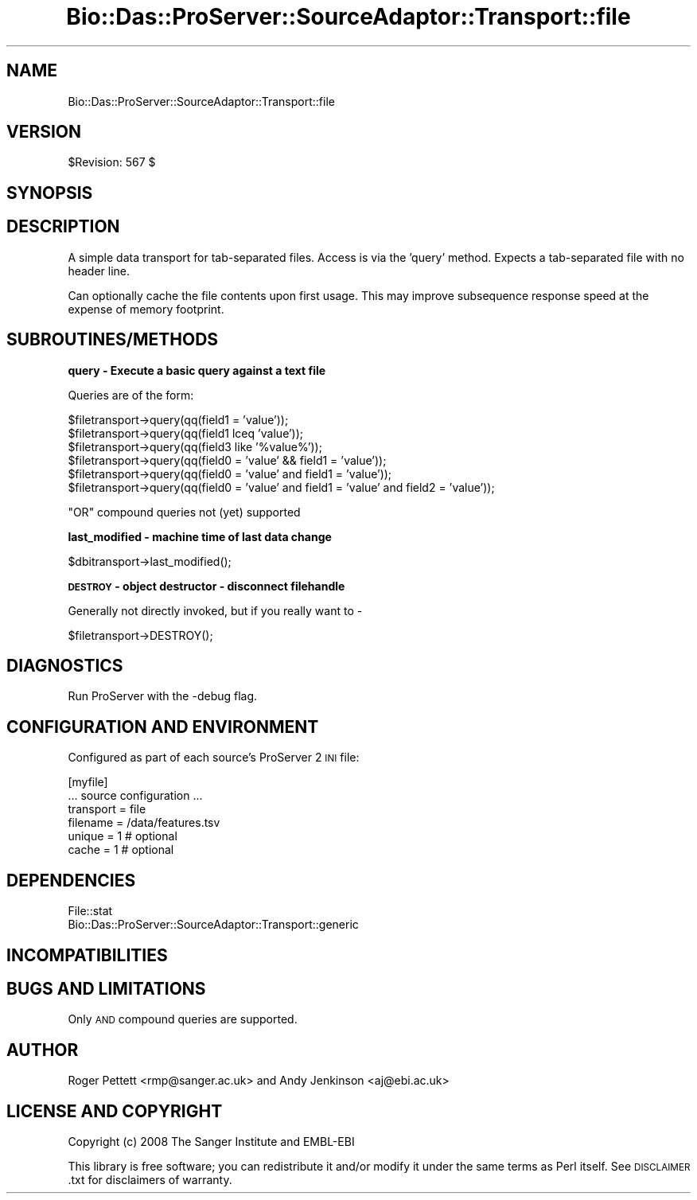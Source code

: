 .\" Automatically generated by Pod::Man v1.37, Pod::Parser v1.32
.\"
.\" Standard preamble:
.\" ========================================================================
.de Sh \" Subsection heading
.br
.if t .Sp
.ne 5
.PP
\fB\\$1\fR
.PP
..
.de Sp \" Vertical space (when we can't use .PP)
.if t .sp .5v
.if n .sp
..
.de Vb \" Begin verbatim text
.ft CW
.nf
.ne \\$1
..
.de Ve \" End verbatim text
.ft R
.fi
..
.\" Set up some character translations and predefined strings.  \*(-- will
.\" give an unbreakable dash, \*(PI will give pi, \*(L" will give a left
.\" double quote, and \*(R" will give a right double quote.  | will give a
.\" real vertical bar.  \*(C+ will give a nicer C++.  Capital omega is used to
.\" do unbreakable dashes and therefore won't be available.  \*(C` and \*(C'
.\" expand to `' in nroff, nothing in troff, for use with C<>.
.tr \(*W-|\(bv\*(Tr
.ds C+ C\v'-.1v'\h'-1p'\s-2+\h'-1p'+\s0\v'.1v'\h'-1p'
.ie n \{\
.    ds -- \(*W-
.    ds PI pi
.    if (\n(.H=4u)&(1m=24u) .ds -- \(*W\h'-12u'\(*W\h'-12u'-\" diablo 10 pitch
.    if (\n(.H=4u)&(1m=20u) .ds -- \(*W\h'-12u'\(*W\h'-8u'-\"  diablo 12 pitch
.    ds L" ""
.    ds R" ""
.    ds C` ""
.    ds C' ""
'br\}
.el\{\
.    ds -- \|\(em\|
.    ds PI \(*p
.    ds L" ``
.    ds R" ''
'br\}
.\"
.\" If the F register is turned on, we'll generate index entries on stderr for
.\" titles (.TH), headers (.SH), subsections (.Sh), items (.Ip), and index
.\" entries marked with X<> in POD.  Of course, you'll have to process the
.\" output yourself in some meaningful fashion.
.if \nF \{\
.    de IX
.    tm Index:\\$1\t\\n%\t"\\$2"
..
.    nr % 0
.    rr F
.\}
.\"
.\" For nroff, turn off justification.  Always turn off hyphenation; it makes
.\" way too many mistakes in technical documents.
.hy 0
.if n .na
.\"
.\" Accent mark definitions (@(#)ms.acc 1.5 88/02/08 SMI; from UCB 4.2).
.\" Fear.  Run.  Save yourself.  No user-serviceable parts.
.    \" fudge factors for nroff and troff
.if n \{\
.    ds #H 0
.    ds #V .8m
.    ds #F .3m
.    ds #[ \f1
.    ds #] \fP
.\}
.if t \{\
.    ds #H ((1u-(\\\\n(.fu%2u))*.13m)
.    ds #V .6m
.    ds #F 0
.    ds #[ \&
.    ds #] \&
.\}
.    \" simple accents for nroff and troff
.if n \{\
.    ds ' \&
.    ds ` \&
.    ds ^ \&
.    ds , \&
.    ds ~ ~
.    ds /
.\}
.if t \{\
.    ds ' \\k:\h'-(\\n(.wu*8/10-\*(#H)'\'\h"|\\n:u"
.    ds ` \\k:\h'-(\\n(.wu*8/10-\*(#H)'\`\h'|\\n:u'
.    ds ^ \\k:\h'-(\\n(.wu*10/11-\*(#H)'^\h'|\\n:u'
.    ds , \\k:\h'-(\\n(.wu*8/10)',\h'|\\n:u'
.    ds ~ \\k:\h'-(\\n(.wu-\*(#H-.1m)'~\h'|\\n:u'
.    ds / \\k:\h'-(\\n(.wu*8/10-\*(#H)'\z\(sl\h'|\\n:u'
.\}
.    \" troff and (daisy-wheel) nroff accents
.ds : \\k:\h'-(\\n(.wu*8/10-\*(#H+.1m+\*(#F)'\v'-\*(#V'\z.\h'.2m+\*(#F'.\h'|\\n:u'\v'\*(#V'
.ds 8 \h'\*(#H'\(*b\h'-\*(#H'
.ds o \\k:\h'-(\\n(.wu+\w'\(de'u-\*(#H)/2u'\v'-.3n'\*(#[\z\(de\v'.3n'\h'|\\n:u'\*(#]
.ds d- \h'\*(#H'\(pd\h'-\w'~'u'\v'-.25m'\f2\(hy\fP\v'.25m'\h'-\*(#H'
.ds D- D\\k:\h'-\w'D'u'\v'-.11m'\z\(hy\v'.11m'\h'|\\n:u'
.ds th \*(#[\v'.3m'\s+1I\s-1\v'-.3m'\h'-(\w'I'u*2/3)'\s-1o\s+1\*(#]
.ds Th \*(#[\s+2I\s-2\h'-\w'I'u*3/5'\v'-.3m'o\v'.3m'\*(#]
.ds ae a\h'-(\w'a'u*4/10)'e
.ds Ae A\h'-(\w'A'u*4/10)'E
.    \" corrections for vroff
.if v .ds ~ \\k:\h'-(\\n(.wu*9/10-\*(#H)'\s-2\u~\d\s+2\h'|\\n:u'
.if v .ds ^ \\k:\h'-(\\n(.wu*10/11-\*(#H)'\v'-.4m'^\v'.4m'\h'|\\n:u'
.    \" for low resolution devices (crt and lpr)
.if \n(.H>23 .if \n(.V>19 \
\{\
.    ds : e
.    ds 8 ss
.    ds o a
.    ds d- d\h'-1'\(ga
.    ds D- D\h'-1'\(hy
.    ds th \o'bp'
.    ds Th \o'LP'
.    ds ae ae
.    ds Ae AE
.\}
.rm #[ #] #H #V #F C
.\" ========================================================================
.\"
.IX Title "Bio::Das::ProServer::SourceAdaptor::Transport::file 3"
.TH Bio::Das::ProServer::SourceAdaptor::Transport::file 3 "2009-10-20" "perl v5.8.8" "User Contributed Perl Documentation"
.SH "NAME"
Bio::Das::ProServer::SourceAdaptor::Transport::file
.SH "VERSION"
.IX Header "VERSION"
$Revision: 567 $
.SH "SYNOPSIS"
.IX Header "SYNOPSIS"
.SH "DESCRIPTION"
.IX Header "DESCRIPTION"
A simple data transport for tab-separated files. Access is via the 'query' method.
Expects a tab-separated file with no header line.
.PP
Can optionally cache the file contents upon first usage. This may improve
subsequence response speed at the expense of memory footprint.
.SH "SUBROUTINES/METHODS"
.IX Header "SUBROUTINES/METHODS"
.Sh "query \- Execute a basic query against a text file"
.IX Subsection "query - Execute a basic query against a text file"
.Vb 1
\& Queries are of the form:
.Ve
.PP
.Vb 6
\& $filetransport->query(qq(field1 = 'value'));
\& $filetransport->query(qq(field1 lceq 'value'));
\& $filetransport->query(qq(field3 like '%value%'));
\& $filetransport->query(qq(field0 = 'value' && field1 = 'value'));
\& $filetransport->query(qq(field0 = 'value' and field1 = 'value'));
\& $filetransport->query(qq(field0 = 'value' and field1 = 'value' and field2 = 'value'));
.Ve
.PP
.Vb 1
\& "OR" compound queries not (yet) supported
.Ve
.Sh "last_modified \- machine time of last data change"
.IX Subsection "last_modified - machine time of last data change"
.Vb 1
\&  $dbitransport->last_modified();
.Ve
.Sh "\s-1DESTROY\s0 \- object destructor \- disconnect filehandle"
.IX Subsection "DESTROY - object destructor - disconnect filehandle"
.Vb 1
\&  Generally not directly invoked, but if you really want to -
.Ve
.PP
.Vb 1
\&  $filetransport->DESTROY();
.Ve
.SH "DIAGNOSTICS"
.IX Header "DIAGNOSTICS"
Run ProServer with the \-debug flag.
.SH "CONFIGURATION AND ENVIRONMENT"
.IX Header "CONFIGURATION AND ENVIRONMENT"
Configured as part of each source's ProServer 2 \s-1INI\s0 file:
.PP
.Vb 6
\&  [myfile]
\&  ... source configuration ...
\&  transport = file
\&  filename  = /data/features.tsv
\&  unique    = 1 # optional
\&  cache     = 1 # optional
.Ve
.SH "DEPENDENCIES"
.IX Header "DEPENDENCIES"
.IP "File::stat" 4
.IX Item "File::stat"
.PD 0
.IP "Bio::Das::ProServer::SourceAdaptor::Transport::generic" 4
.IX Item "Bio::Das::ProServer::SourceAdaptor::Transport::generic"
.PD
.SH "INCOMPATIBILITIES"
.IX Header "INCOMPATIBILITIES"
.SH "BUGS AND LIMITATIONS"
.IX Header "BUGS AND LIMITATIONS"
Only \s-1AND\s0 compound queries are supported.
.SH "AUTHOR"
.IX Header "AUTHOR"
Roger Pettett <rmp@sanger.ac.uk> and Andy Jenkinson <aj@ebi.ac.uk>
.SH "LICENSE AND COPYRIGHT"
.IX Header "LICENSE AND COPYRIGHT"
Copyright (c) 2008 The Sanger Institute and EMBL-EBI
.PP
This library is free software; you can redistribute it and/or modify
it under the same terms as Perl itself.  See \s-1DISCLAIMER\s0.txt for
disclaimers of warranty.

